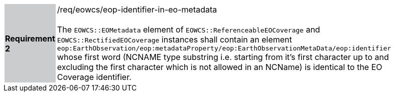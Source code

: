 [#/req/eowcs/eop-identifier-in-eo-metadata,reftext='Requirement {counter:requirement_id} /req/eowcs/eop-identifier-in-eo-metadata']
[width="90%",cols="2,6"]
|===
|*Requirement {counter:requirement_id}* {set:cellbgcolor:#CACCCE}|/req/eowcs/eop-identifier-in-eo-metadata +
 +
The `EOWCS::EOMetadata` element of `EOWCS::ReferenceableEOCoverage` and
`EOWCS::RectifiedEOCoverage` instances shall contain an element
`eop:EarthObservation/eop:metadataProperty/eop:EarthObservationMetaData/eop:identifier`
whose first word (NCNAME type substring i.e. starting from it's first character
up to and excluding the first character which is not allowed in an NCName) is
identical to the EO Coverage identifier. {set:cellbgcolor:#FFFFFF}
|===
